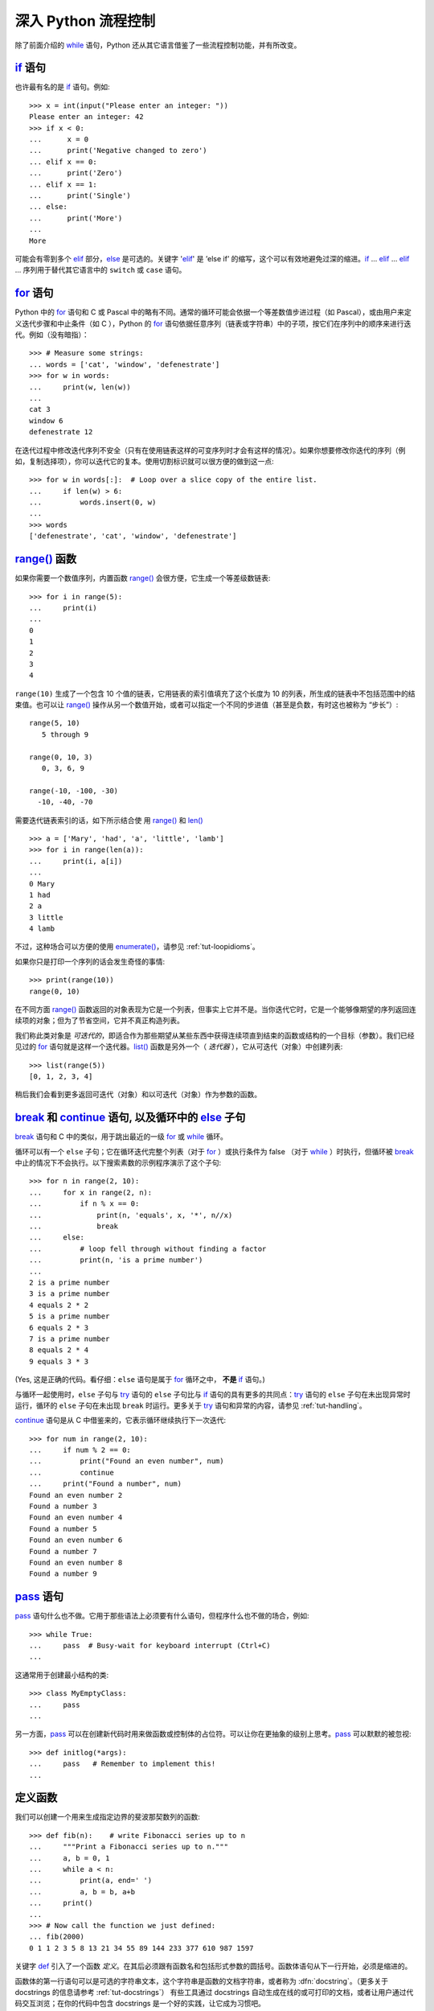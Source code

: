 .. _tut-morecontrol:

***********************
深入 Python 流程控制
***********************

除了前面介绍的 `while`_ 语句，Python 还从其它语言借鉴了一些流程控制功能，并有所改变。


.. _tut-if:

`if`_ 语句
========================

也许最有名的是 `if`_ 语句。例如::

   >>> x = int(input("Please enter an integer: "))
   Please enter an integer: 42
   >>> if x < 0:
   ...      x = 0
   ...      print('Negative changed to zero')
   ... elif x == 0:
   ...      print('Zero')
   ... elif x == 1:
   ...      print('Single')
   ... else:
   ...      print('More')
   ...
   More

可能会有零到多个 `elif`_ 部分，`else`_ 是可选的。关键字 '`elif`_' 是 ’else if’ 的缩写，这个可以有效地避免过深的缩进。`if`_ ... `elif`_ ... `elif`_ ... 序列用于替代其它语言中的 ``switch`` 或 ``case`` 语句。


.. _tut-for:

`for`_ 语句
=========================

.. index::
   statement: for

Python 中的 `for`_ 语句和 C 或 Pascal 中的略有不同。通常的循环可能会依据一个等差数值步进过程（如 Pascal），或由用户来定义迭代步骤和中止条件（如 C ），Python 的 `for`_  语句依据任意序列（链表或字符串）中的子项，按它们在序列中的顺序来进行迭代。例如（没有暗指）：

.. One suggestion was to give a real C example here, but that may only serve to
   confuse non-C programmers.

::

   >>> # Measure some strings:
   ... words = ['cat', 'window', 'defenestrate']
   >>> for w in words:
   ...     print(w, len(w))
   ...
   cat 3
   window 6
   defenestrate 12

在迭代过程中修改迭代序列不安全（只有在使用链表这样的可变序列时才会有这样的情况）。如果你想要修改你迭代的序列（例如，复制选择项），你可以迭代它的复本。使用切割标识就可以很方便的做到这一点::

   >>> for w in words[:]:  # Loop over a slice copy of the entire list.
   ...     if len(w) > 6:
   ...         words.insert(0, w)
   ...
   >>> words
   ['defenestrate', 'cat', 'window', 'defenestrate']



.. _tut-range:

`range()`_ 函数
==========================

如果你需要一个数值序列，内置函数 `range()`_ 会很方便，它生成一个等差级数链表::

    >>> for i in range(5):
    ...     print(i)
    ...
    0
    1
    2
    3
    4

``range(10)`` 生成了一个包含 10 个值的链表，它用链表的索引值填充了这个长度为 10 的列表，所生成的链表中不包括范围中的结束值。也可以让 `range()`_ 操作从另一个数值开始，或者可以指定一个不同的步进值（甚至是负数，有时这也被称为 “步长”）::

    range(5, 10)
       5 through 9

    range(0, 10, 3)
       0, 3, 6, 9

    range(-10, -100, -30)
      -10, -40, -70

需要迭代链表索引的话，如下所示结合使 用 `range()`_ 和 `len()`_ ::

   >>> a = ['Mary', 'had', 'a', 'little', 'lamb']
   >>> for i in range(len(a)):
   ...     print(i, a[i])
   ...
   0 Mary
   1 had
   2 a
   3 little
   4 lamb

不过，这种场合可以方便的使用 `enumerate()`_，请参见 :ref:`tut-loopidioms`。

如果你只是打印一个序列的话会发生奇怪的事情::

   >>> print(range(10))
   range(0, 10)

在不同方面 `range()`_ 函数返回的对象表现为它是一个列表，但事实上它并不是。当你迭代它时，它是一个能够像期望的序列返回连续项的对象；但为了节省空间，它并不真正构造列表。

我们称此类对象是 *可迭代的*，即适合作为那些期望从某些东西中获得连续项直到结束的函数或结构的一个目标（参数）。我们已经见过的 `for`_ 语句就是这样一个迭代器。`list()`_ 函数是另外一个（ *迭代器* ），它从可迭代（对象）中创建列表::


   >>> list(range(5))
   [0, 1, 2, 3, 4]

稍后我们会看到更多返回可迭代（对象）和以可迭代（对象）作为参数的函数。


.. _tut-break:

`break`_ 和 `continue`_ 语句, 以及循环中的 `else`_ 子句
=========================================================================================

`break`_ 语句和 C 中的类似，用于跳出最近的一级 `for`_ 或 `while`_ 循环。 


循环可以有一个 ``else`` 子句；它在循环迭代完整个列表（对于 `for`_ ）或执行条件为 false （对于 `while`_ ）时执行，但循环被 `break`_ 中止的情况下不会执行。以下搜索素数的示例程序演示了这个子句::

   >>> for n in range(2, 10):
   ...     for x in range(2, n):
   ...         if n % x == 0:
   ...             print(n, 'equals', x, '*', n//x)
   ...             break
   ...     else:
   ...         # loop fell through without finding a factor
   ...         print(n, 'is a prime number')
   ...
   2 is a prime number
   3 is a prime number
   4 equals 2 * 2
   5 is a prime number
   6 equals 2 * 3
   7 is a prime number
   8 equals 2 * 4
   9 equals 3 * 3

(Yes, 这是正确的代码。看仔细：``else`` 语句是属于 `for`_ 循环之中， **不是**  `if`_ 语句。)

与循环一起使用时，``else`` 子句与 `try`_ 语句的 ``else`` 子句比与 `if`_ 语句的具有更多的共同点：`try`_ 语句的 ``else`` 子句在未出现异常时运行，循环的 ``else`` 子句在未出现 ``break`` 时运行。更多关于 `try`_ 语句和异常的内容，请参见 :ref:`tut-handling`。

`continue`_ 语句是从 C 中借鉴来的，它表示循环继续执行下一次迭代::

    >>> for num in range(2, 10):
    ...     if num % 2 == 0:
    ...         print("Found an even number", num)
    ...         continue
    ...     print("Found a number", num)
    Found an even number 2
    Found a number 3
    Found an even number 4
    Found a number 5
    Found an even number 6
    Found a number 7
    Found an even number 8
    Found a number 9

.. _tut-pass:

`pass`_ 语句
==========================

`pass`_ 语句什么也不做。它用于那些语法上必须要有什么语句，但程序什么也不做的场合，例如::

   >>> while True:
   ...     pass  # Busy-wait for keyboard interrupt (Ctrl+C)
   ...

这通常用于创建最小结构的类::

   >>> class MyEmptyClass:
   ...     pass
   ...

另一方面，`pass`_ 可以在创建新代码时用来做函数或控制体的占位符。可以让你在更抽象的级别上思考。`pass`_ 可以默默的被忽视::

   >>> def initlog(*args):
   ...     pass   # Remember to implement this!
   ...

.. _tut-functions:

定义函数
==================

我们可以创建一个用来生成指定边界的斐波那契数列的函数::

   >>> def fib(n):    # write Fibonacci series up to n
   ...     """Print a Fibonacci series up to n."""
   ...     a, b = 0, 1
   ...     while a < n:
   ...         print(a, end=' ')
   ...         a, b = b, a+b
   ...     print()
   ...
   >>> # Now call the function we just defined:
   ... fib(2000)
   0 1 1 2 3 5 8 13 21 34 55 89 144 233 377 610 987 1597

.. index::
   single: documentation strings
   single: docstrings
   single: strings, documentation

关键字 `def`_ 引入了一个函数 *定义*。在其后必须跟有函数名和包括形式参数的圆括号。函数体语句从下一行开始，必须是缩进的。 

函数体的第一行语句可以是可选的字符串文本，这个字符串是函数的文档字符串，或者称为 :dfn:`docstring`。（更多关于 docstrings 的信息请参考 :ref:`tut-docstrings`） 有些工具通过 docstrings 自动生成在线的或可打印的文档，或者让用户通过代码交互浏览；在你的代码中包含 docstrings 是一个好的实践，让它成为习惯吧。

函数 *调用* 会为函数局部变量生成一个新的符号表。确切的说，所有函数中的变量赋值都是将值存储在局部符号表。变量引用首先在局部符号表中查找，然后是包含函数的局部符号表，然后是全局符号表，最后是内置名字表。因此，全局变量不能在函数中直接赋值（除非用 `global`_ 语句命名），尽管他们可以被引用。 

函数引用的实际参数在函数调用时引入局部符号表，因此，实参总是 *传值调用* （这里的 *值* 总是一个对象 引用 ，而不是该对象的值）。[#]_  一个函数被另一个函数调用时，一个新的局部符号表在调用过程中被创建。 


一个函数定义会在当前符号表内引入函数名。函数名指代的值（即函数体）有一个被 Python 解释器认定为 *用户自定义函数* 的类型。 这个值可以赋予其他的名字（即变量名），然后它也可以被当做函数使用。这可以作为通用的重命名机制::


   >>> fib
   <function fib at 10042ed0>
   >>> f = fib
   >>> f(100)
   0 1 1 2 3 5 8 13 21 34 55 89

如果你使用过其他语言，你可能会反对说：``fib`` 不是一个函数，而是一个方法，因为它并不返回任何值。事实上，没有 `return`_ 语句的函数确实会返回一个值，虽然是一个相当令人厌烦的值（指 None ）。这个值被称为 ``None`` （这是一个内建名称）。如果 ``None`` 值是唯一被书写的值，那么在写的时候通常会被解释器忽略（即不输出任何内容）。如果你确实想看到这个值的输出内容，请使用 `print()`_ 函数::

   >>> fib(0)
   >>> print(fib(0))
   None

定义一个返回斐波那契数列数字列表的函数，而不是打印它，是很简单的::

   >>> def fib2(n): # return Fibonacci series up to n
   ...     """Return a list containing the Fibonacci series up to n."""
   ...     result = []
   ...     a, b = 0, 1
   ...     while a < n:
   ...         result.append(a)    # see below
   ...         a, b = b, a+b
   ...     return result
   ...
   >>> f100 = fib2(100)    # call it
   >>> f100                # write the result
   [0, 1, 1, 2, 3, 5, 8, 13, 21, 34, 55, 89]

和以前一样，这个例子演示了一些新的 Python 功能：

* `return`_ 语句从函数中返回一个值，不带表达式的 `return`_ 返回 ``None``。
  
  过程结束后也会返回 ``None``。

* 语句 ``result.append(b)`` 称为链表对象 ``result`` 的一个 *方法*。方法是一个“属于”某个对象的函数，它被命名为 ``obj.methodename``，这里的 ``obj`` 是某个对象（可能是一个表达式）， ``methodename`` 是某个在该对象类型定义中的方法的命名。
  
  不同的类型定义不同的方法。不同类型可能有同样名字的方法，但不会混淆。（当你定义自己的对象类型和方法时，可能会出现这种情况，*class* 的定义方法详见 :ref:`tut-classes` ）。示例中演示的 :meth:`append` 方法由链表对象定义，它向链表中加入一个新元素。在示例中它等同于 ``result = result + [a]``，不过效率更高。


.. _tut-defining:

深入 Python 函数定义 
==========================

在 Python 中，你也可以定义包含若干参数的函数。这里有三种可用的形式，也可以混合使用。 


.. _tut-defaultargs:

默认参数值 
-----------------------

最常用的一种形式是为一个或多个参数指定默认值。这会创建一个可以使用比定义时允许的参数更少的参数调用的函数，例如::

   def ask_ok(prompt, retries=4, complaint='Yes or no, please!'):
       while True:
           ok = input(prompt)
           if ok in ('y', 'ye', 'yes'):
               return True
           if ok in ('n', 'no', 'nop', 'nope'):
               return False
           retries = retries - 1
           if retries < 0:
               raise OSError('uncooperative user')
           print(complaint)

这个函数可以通过几种不同的方式调用:

* 只给出必要的参数:
  
  ``ask_ok('Do you really want to quit?')``

* 给出一个可选的参数:
  
  ``ask_ok('OK to overwrite the file?', 2)``

* 或者给出所有的参数:
  
  ``ask_ok('OK to overwrite the file?', 2, 'Come on, only yes or no!')``

这个例子还介绍了 `in`_ 关键字。它测定序列中是否包含某个确定的值。 

默认值在函数 *定义* 作用域被解析，如下所示::

   i = 5

   def f(arg=i):
       print(arg)

   i = 6
   f()

将会输出 ``5``。

**重要警告:**  默认值只被赋值一次。这使得当默认值是可变对象时会有所不同，比如列表、字典或者大多数类的实例。例如，下面的函数在后续调用过程中会累积（前面）传给它的参数::

   def f(a, L=[]):
       L.append(a)
       return L

   print(f(1))
   print(f(2))
   print(f(3))

这将输出::

   [1]
   [1, 2]
   [1, 2, 3]

如果你不想让默认值在后续调用中累积，你可以像下面一样定义函数::

   def f(a, L=None):
       if L is None:
           L = []
       L.append(a)
       return L


.. _tut-keywordargs:

关键字参数 
-----------------

函数可以通过 `关键字参数 <keyword argument>`_ 的形式来调用，形如 ``keyword = value``。例如，以下的函数::

   def parrot(voltage, state='a stiff', action='voom', type='Norwegian Blue'):
       print("-- This parrot wouldn't", action, end=' ')
       print("if you put", voltage, "volts through it.")
       print("-- Lovely plumage, the", type)
       print("-- It's", state, "!")

接受一个必选参数 (``voltage``) 以及三个可选参数
(``state``, ``action``, 和 ``type``)。可以用以下的任一方法调用::

   parrot(1000)                                          # 1 positional argument
   parrot(voltage=1000)                                  # 1 keyword argument
   parrot(voltage=1000000, action='VOOOOOM')             # 2 keyword arguments
   parrot(action='VOOOOOM', voltage=1000000)             # 2 keyword arguments
   parrot('a million', 'bereft of life', 'jump')         # 3 positional arguments
   parrot('a thousand', state='pushing up the daisies')  # 1 positional, 1 keyword

不过以下几种调用是无效的::

   parrot()                     # required argument missing
   parrot(voltage=5.0, 'dead')  # non-keyword argument after a keyword argument
   parrot(110, voltage=220)     # duplicate value for the same argument
   parrot(actor='John Cleese')  # unknown keyword argument

在函数调用中，关键字的参数必须跟随在位置参数的后面。传递的所有关键字参数必须与函数接受的某个参数相匹配 （例如 ``actor`` 不是 ``parrot`` 函数的有效参数），它们的顺序并不重要。这也包括非可选参数（例如 ``parrot(voltage=1000)`` 也是有效的）。任何参数都不可以多次赋值。下面的示例由于这种限制将失败::

   >>> def function(a):
   ...     pass
   ...
   >>> function(0, a=0)
   Traceback (most recent call last):
     File "<stdin>", line 1, in ?
   TypeError: function() got multiple values for keyword argument 'a'

引入一个形如 ``**name`` 的参数时，它接收一个字典（参见 `Mapping Types — dict`_ ），该字典包含了所有未出现在形式参数列表中的关键字参数。这里可能还会组合使用一个形如 ``*name`` （下一小节详细介绍） 的形式参数，它接收一个元组（下一节中会详细介绍），包含了所有没有出现在形式参数列表中的参数值（ ``*name`` 必须在 ``**name`` 之前出现）。 例如，我们这样定义一个函数::

   def cheeseshop(kind, *arguments, **keywords):
       print("-- Do you have any", kind, "?")
       print("-- I'm sorry, we're all out of", kind)
       for arg in arguments:
           print(arg)
       print("-" * 40)
       keys = sorted(keywords.keys())
       for kw in keys:
           print(kw, ":", keywords[kw])

它可以像这样调用::

   cheeseshop("Limburger", "It's very runny, sir.",
              "It's really very, VERY runny, sir.",
              shopkeeper="Michael Palin",
              client="John Cleese",
              sketch="Cheese Shop Sketch")

当然它会按如下内容打印::

   -- Do you have any Limburger ?
   -- I'm sorry, we're all out of Limburger
   It's very runny, sir.
   It's really very, VERY runny, sir.
   ----------------------------------------
   client : John Cleese
   shopkeeper : Michael Palin
   sketch : Cheese Shop Sketch

注意在打印关键字参数之前，通过对关键字字典 ``keys()`` 方法的结果进行排序，生成了关键字参数名的列表；如果不这样做，打印出来的参数的顺序是未定义的。

.. _tut-arbitraryargs:

可变参数列表
------------------------

.. index::
  statement: *

最后，一个最不常用的选择是可以让函数调用可变个数的参数。这些参数被包装进一个元组（参见 :ref:`tut-tuples` ）。在这些可变个数的参数之前，可以有零到多个普通的参数::

   def write_multiple_items(file, separator, *args):
       file.write(separator.join(args))

通常，这些 ``可变`` 参数是参数列表中的最后一个，因为它们将把所有的剩余输入参数传递给函数。任何出现在 ``*args`` 后的参数是关键字参数，这意味着，他们只能被用作关键字，而不是位置参数::

   >>> def concat(*args, sep="/"):
   ...    return sep.join(args)
   ...
   >>> concat("earth", "mars", "venus")
   'earth/mars/venus'
   >>> concat("earth", "mars", "venus", sep=".")
   'earth.mars.venus'

.. _tut-unpacking-arguments:

参数列表的分拆
------------------------

另有一种相反的情况: 当你要传递的参数已经是一个列表，但要调用的函数却接受分开一个个的参数值。这时候你要把已有的列表拆开来。例如内建函数 `range()`_ 需要要独立的 *start*，*stop* 参数。你可以在调用函数时加一个 ``*`` 操作符来自动把参数列表拆开::

   >>> list(range(3, 6))            # normal call with separate arguments
   [3, 4, 5]
   >>> args = [3, 6]
   >>> list(range(*args))            # call with arguments unpacked from a list
   [3, 4, 5]

.. index::
  statement: **

以同样的方式，可以使用 ``**`` 操作符分拆关键字参数为字典::

   >>> def parrot(voltage, state='a stiff', action='voom'):
   ...     print("-- This parrot wouldn't", action, end=' ')
   ...     print("if you put", voltage, "volts through it.", end=' ')
   ...     print("E's", state, "!")
   ...
   >>> d = {"voltage": "four million", "state": "bleedin' demised", "action": "VOOM"}
   >>> parrot(**d)
   -- This parrot wouldn't VOOM if you put four million volts through it. E's bleedin' demised !


.. _tut-lambda:

Lambda 形式
------------

出于实际需要，有几种通常在函数式编程语言例如 Lisp 中出现的功能加入到了 Python。通过 `lambda`_  关键字，可以创建短小的匿名函数。这里有一个函数返回它的两个参数的和： ``lambda a, b: a+b``。 Lambda 形式可以用于任何需要的函数对象。出于语法限制，它们只能有一个单独的表达式。语义上讲，它们只是普通函数定义中的一个语法技巧。类似于嵌套函数定义，lambda 形式可以从外部作用域引用变量::

   >>> def make_incrementor(n):
   ...     return lambda x: x + n
   ...
   >>> f = make_incrementor(42)
   >>> f(0)
   42
   >>> f(1)
   43

上面的示例使用 lambda 表达式返回一个函数。另一个用途是将一个小函数作为参数传递::

   >>> pairs = [(1, 'one'), (2, 'two'), (3, 'three'), (4, 'four')]
   >>> pairs.sort(key=lambda pair: pair[1])
   >>> pairs
   [(4, 'four'), (1, 'one'), (3, 'three'), (2, 'two')]


.. _tut-docstrings:

文档字符串
---------------------

.. index::
   single: docstrings
   single: documentation strings
   single: strings, documentation

这里介绍的文档字符串的概念和格式。 

第一行应该是关于对象用途的简介。简短起见，不用明确的陈述对象名或类型，因为它们可以从别的途径了解到（除非这个名字碰巧就是描述这个函数操作的动词）。这一行应该以大写字母开头，以句号结尾。 

如果文档字符串有多行，第二行应该空出来，与接下来的详细描述明确分隔。接下来的文档应该有一或多段描述对象的调用约定、边界效应等。 

Python 的解释器不会从多行的文档字符串中去除缩进，所以必要的时候应当自己清除缩进。这符合通常的习惯。第一行之后的第一个非空行决定了整个文档的缩进格式。（我们不用第一行是因为它通常紧靠着起始的引号，缩进格式显示的不清楚。）留白“相当于”是字符串的起始缩进。每一行都不应该有缩进，如果有缩进的话，所有的留白都应该清除掉。留白的长度应当等于扩展制表符的宽度（通常是8个空格）。 

以下是一个多行文档字符串的示例::

   >>> def my_function():
   ...     """Do nothing, but document it.
   ...
   ...     No, really, it doesn't do anything.
   ...     """
   ...     pass
   ...
   >>> print(my_function.__doc__)
   Do nothing, but document it.

       No, really, it doesn't do anything.


.. _tut-annotations:

函数注解
--------------------

.. sectionauthor:: Zachary Ware <zachary.ware@gmail.com>
.. index::
   pair: function; annotations
   single: -> (return annotation assignment)

`函数注解`_ 是关于用户自定义的函数的完全可选的、随意的元数据信息。无论 Python 本身或者标准库中都没有使用函数注解；本节只是描述了语法。第三方的项目是自由地为文档，类型检查，以及其它用途选择函数注解。

注解是以字典形式存储在函数的 :attr:`__annotations__` 属性中，对函数的其它部分没有任何影响。参数注解（Parameter
annotations）是定义在参数名称的冒号后面，紧随着一个用来表示注解的值得表达式。返回注释（Return annotations）是定义在一个 ``->`` 后面，紧随着一个表达式，在冒号与 ``->`` 之间。下面的示例包含一个位置参数，一个关键字参数，和没有意义的返回值注释::

   >>> def f(ham: 42, eggs: int = 'spam') -> "Nothing to see here":
   ...     print("Annotations:", f.__annotations__)
   ...     print("Arguments:", ham, eggs)
   ...
   >>> f('wonderful')
   Annotations: {'eggs': <class 'int'>, 'return': 'Nothing to see here', 'ham': 42}
   Arguments: wonderful spam


.. _tut-codingstyle:

插曲：编码风格
========================

.. sectionauthor:: Georg Brandl <georg@python.org>
.. index:: pair: coding; style

此时你已经可以写一些更长更复杂的 Python 程序，是时候讨论一下 *编码风格* 了。大多数语言可以写（或者更明白的说， *格式化* ）作几种不同的风格。有些比其它的更好读。让你的代码对别人更易读是个好想法，养成良好的编码风格对此很有帮助。 

对于 Python，`PEP 8`_ 引入了大多数项目遵循的风格指导。它给出了一个高度可读，视觉友好的编码风格。每个 Python 开发者都应该读一下，大多数要点都会对你有帮助：

* 使用 4 空格缩进，而非 TAB

  在小缩进（可以嵌套更深）和大缩进（更易读）之间，4空格是一个很好的折中。TAB 引发了一些混乱，最好弃用

* 折行以确保其不会超过 79 个字符

  这有助于小显示器用户阅读，也可以让大显示器能并排显示几个代码文件

* 使用空行分隔函数和类，以及函数中的大块代码

* 可能的话，注释独占一行

* 使用文档字符串

* 把空格放到操作符两边，以及逗号后面，但是括号里侧不加空格：``a = f(1, 2) + g(3, 4)`` 

* 统一函数和类命名

  推荐类名用 ``驼峰命名``， 函数和方法名用 ``小写_和_下划线``。总是用 ``self`` 作为方法的第一个参数（关于类和方法的知识详见 :ref:`tut-firstclasses` ）

* 不要使用花哨的编码，如果你的代码的目的是要在国际化环境。Python 的默认情况下，UTF-8，甚至普通的 ASCII 总是工作的最好

* 同样，也不要使用非 ASCII 字符的标识符，除非是不同语种的会阅读或者维护代码。


.. rubric:: Footnotes

.. [#] 实际上， *引用对象调用* 描述的更为准确。如果传入一个可变对象，调用者会看到调用操作带来的任何变化（如子项插入到列表中）。



.. _while: https://docs.python.org/3/reference/compound_stmts.html#while
.. _if: https://docs.python.org/3/reference/compound_stmts.html#if
.. _elif: https://docs.python.org/3/reference/compound_stmts.html#elif
.. _else: https://docs.python.org/3/reference/compound_stmts.html#else
.. _for: https://docs.python.org/3/reference/compound_stmts.html#for
.. _range(): https://docs.python.org/3/library/stdtypes.html#range 
.. _len(): https://docs.python.org/3/library/functions.html#len
.. _enumerate(): https://docs.python.org/3/library/functions.html#enumerate
.. _list(): https://docs.python.org/3/library/stdtypes.html#list
.. _break: https://docs.python.org/3/reference/simple_stmts.html#break
.. _continue: https://docs.python.org/3/reference/simple_stmts.html#continue
.. _try: https://docs.python.org/3/reference/compound_stmts.html#try
.. _pass: https://docs.python.org/3/reference/simple_stmts.html#pass
.. _def: https://docs.python.org/3/reference/compound_stmts.html#def
.. _global: https://docs.python.org/3/reference/simple_stmts.html#global
.. _return: https://docs.python.org/3/reference/simple_stmts.html#return
.. _print(): https://docs.python.org/3/library/functions.html#print
.. _in: https://docs.python.org/3/reference/expressions.html#in
.. _关键字参数 <keyword argument>: https://docs.python.org/3/glossary.html#term-keyword-argument
.. _Mapping Types — dict: https://docs.python.org/3/library/stdtypes.html#typesmapping
.. _lambda: https://docs.python.org/3/reference/expressions.html#lambda
.. _PEP 8: http://www.python.org/dev/peps/pep-0008
.. _函数注解: https://docs.python.org/3/reference/compound_stmts.html#function
